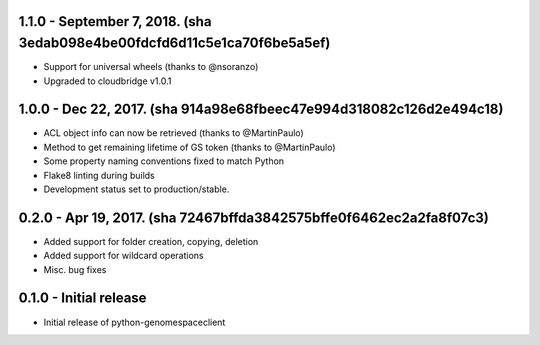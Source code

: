 1.1.0 - September 7, 2018. (sha 3edab098e4be00fdcfd6d11c5e1ca70f6be5a5ef)
-------
* Support for universal wheels (thanks to @nsoranzo)
* Upgraded to cloudbridge v1.0.1

1.0.0 - Dec 22, 2017. (sha 914a98e68fbeec47e994d318082c126d2e494c18)
-------
* ACL object info can now be retrieved (thanks to @MartinPaulo)
* Method to get remaining lifetime of GS token (thanks to @MartinPaulo)
* Some property naming conventions fixed to match Python
* Flake8 linting during builds
* Development status set to production/stable.

0.2.0 - Apr 19, 2017. (sha 72467bffda3842575bffe0f6462ec2a2fa8f07c3)
-------
* Added support for folder creation, copying, deletion
* Added support for wildcard operations
* Misc. bug fixes


0.1.0 - Initial release
-------
* Initial release of python-genomespaceclient